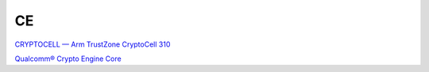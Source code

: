 CE
===

`CRYPTOCELL — Arm TrustZone CryptoCell 310 <https://docs.nordicsemi.com/bundle/ps_nrf9160/page/cryptocell.html>`_

`Qualcomm® Crypto Engine Core <https://csrc.nist.gov/CSRC/media/projects/cryptographic-module-validation-program/documents/security-policies/140sp3434.pdf>`_

